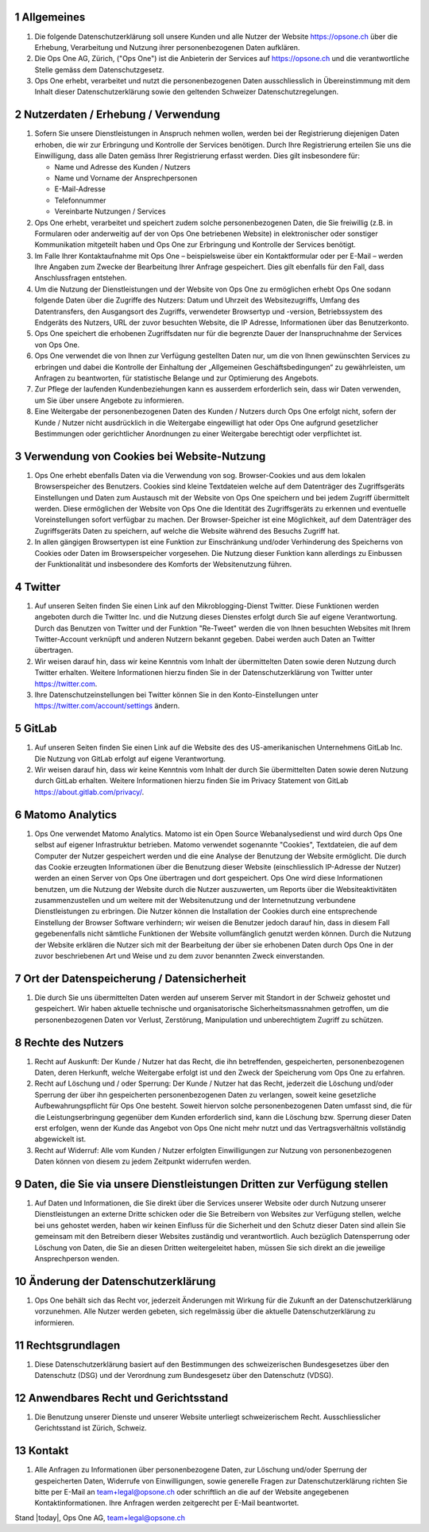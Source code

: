 .. sectnum::

Allgemeines
===========

#.  Die folgende Datenschutzerklärung soll unsere Kunden und alle Nutzer der Website https://opsone.ch über die Erhebung, Verarbeitung und Nutzung ihrer personenbezogenen Daten aufklären.
#.  Die Ops One AG, Zürich, ("Ops One") ist die Anbieterin der Services auf https://opsone.ch und die verantwortliche Stelle gemäss dem Datenschutzgesetz.
#. Ops One erhebt, verarbeitet und nutzt die personenbezogenen Daten ausschliesslich in Übereinstimmung mit dem Inhalt dieser Datenschutzerklärung sowie den geltenden Schweizer Datenschutzregelungen.

Nutzerdaten / Erhebung / Verwendung
===================================

#. Sofern Sie unsere Dienstleistungen in Anspruch nehmen wollen, werden bei der Registrierung diejenigen Daten erhoben, die wir zur Erbringung und Kontrolle der Services benötigen. Durch Ihre Registrierung erteilen Sie uns die Einwilligung, dass alle Daten gemäss Ihrer Registrierung erfasst werden. Dies gilt insbesondere für:

   * Name und Adresse des Kunden / Nutzers
   * Name und Vorname der Ansprechpersonen
   * E-Mail-Adresse
   * Telefonnummer
   * Vereinbarte Nutzungen / Services

#. Ops One erhebt, verarbeitet und speichert zudem solche personenbezogenen Daten, die Sie freiwillig (z.B. in Formularen oder anderweitig auf der von Ops One betriebenen Website) in elektronischer oder sonstiger Kommunikation mitgeteilt haben und Ops One zur Erbringung und Kontrolle der Services benötigt.
#. Im Falle Ihrer Kontaktaufnahme mit Ops One – beispielsweise über ein Kontaktformular oder per E-Mail – werden Ihre Angaben zum Zwecke der Bearbeitung Ihrer Anfrage gespeichert. Dies gilt ebenfalls für den Fall, dass Anschlussfragen entstehen.
#. Um die Nutzung der Dienstleistungen und der Website von Ops One zu ermöglichen erhebt Ops One sodann folgende Daten über die Zugriffe des Nutzers: Datum und Uhrzeit des Websitezugriffs, Umfang des Datentransfers, den Ausgangsort des Zugriffs, verwendeter Browsertyp und -version, Betriebssystem des Endgeräts des Nutzers, URL der zuvor besuchten Website, die IP Adresse, Informationen über das Benutzerkonto.
#. Ops One speichert die erhobenen Zugriffsdaten nur für die begrenzte Dauer der Inanspruchnahme der Services von Ops One.
#. Ops One verwendet die von Ihnen zur Verfügung gestellten Daten nur, um die von Ihnen gewünschten Services zu erbringen und dabei die Kontrolle der Einhaltung der „Allgemeinen Geschäftsbedingungen“ zu gewährleisten, um Anfragen zu beantworten,  für statistische Belange und zur Optimierung des Angebots.
#. Zur Pflege der laufenden Kundenbeziehungen kann es ausserdem erforderlich sein, dass wir Daten verwenden, um Sie über unsere Angebote zu informieren.
#. Eine Weitergabe der personenbezogenen Daten des Kunden / Nutzers durch Ops One erfolgt nicht, sofern der Kunde / Nutzer nicht ausdrücklich in die Weitergabe eingewilligt hat oder Ops One aufgrund gesetzlicher Bestimmungen oder gerichtlicher Anordnungen zu einer Weitergabe berechtigt oder verpflichtet ist.

Verwendung von Cookies bei Website-Nutzung
==========================================

#. Ops One erhebt ebenfalls Daten via die Verwendung von sog. Browser-Cookies und aus dem lokalen Browserspeicher des Benutzers. Cookies sind kleine Textdateien welche auf dem Datenträger des Zugriffsgeräts Einstellungen und Daten zum Austausch mit der Website von Ops One speichern und bei jedem Zugriff übermittelt werden. Diese ermöglichen der Website von Ops One die Identität des Zugriffsgeräts zu erkennen und eventuelle Voreinstellungen sofort verfügbar zu machen.  Der Browser-Speicher ist eine Möglichkeit, auf dem Datenträger des Zugriffsgeräts Daten zu speichern, auf welche die Website während des Besuchs Zugriff hat.
#. In allen gängigen Browsertypen ist eine Funktion zur Einschränkung und/oder Verhinderung des Speicherns von Cookies oder Daten im Browserspeicher vorgesehen. Die Nutzung dieser Funktion kann allerdings zu Einbussen der Funktionalität und insbesondere des Komforts der Websitenutzung führen.

Twitter
=======

#. Auf unseren Seiten finden Sie einen Link auf den Mikroblogging-Dienst Twitter. Diese Funktionen werden angeboten durch die Twitter Inc. und die Nutzung dieses Dienstes erfolgt durch Sie auf eigene Verantwortung. Durch das Benutzen von Twitter und der Funktion "Re-Tweet" werden die von Ihnen besuchten Websites mit Ihrem Twitter-Account verknüpft und anderen Nutzern bekannt gegeben. Dabei werden auch Daten an Twitter übertragen.
#. Wir weisen darauf hin, dass wir keine Kenntnis vom Inhalt der übermittelten Daten sowie deren Nutzung durch Twitter erhalten. Weitere Informationen hierzu finden Sie in der Datenschutzerklärung von Twitter unter https://twitter.com.
#. Ihre Datenschutzeinstellungen bei Twitter können Sie in den Konto-Einstellungen unter https://twitter.com/account/settings ändern.

GitLab
======

#. Auf unseren Seiten finden Sie einen Link auf die Website des des US-amerikanischen Unternehmens GitLab Inc. Die Nutzung von GitLab erfolgt auf eigene Verantwortung.
#. Wir weisen darauf hin, dass wir keine Kenntnis vom Inhalt der durch Sie übermittelten Daten sowie deren Nutzung durch GitLab erhalten. Weitere Informationen hierzu finden Sie im Privacy Statement von GitLab https://about.gitlab.com/privacy/.

Matomo Analytics
================

#. Ops One verwendet Matomo Analytics. Matomo ist ein Open Source Webanalysedienst und wird durch Ops One selbst auf eigener Infrastruktur betrieben. Matomo verwendet sogenannte "Cookies", Textdateien, die auf dem Computer der Nutzer gespeichert werden und die eine Analyse der Benutzung der Website ermöglicht. Die durch das Cookie erzeugten Informationen über die Benutzung dieser Website (einschliesslich IP-Adresse der Nutzer) werden an einen Server von Ops One übertragen und dort gespeichert. Ops One wird diese Informationen benutzen, um die Nutzung der Website durch die Nutzer auszuwerten, um Reports über die Websiteaktivitäten zusammenzustellen und um weitere mit der Websitenutzung und der Internetnutzung verbundene Dienstleistungen zu erbringen. Die Nutzer können die Installation der Cookies durch eine entsprechende Einstellung der Browser Software verhindern; wir weisen die Benutzer jedoch darauf hin, dass in diesem Fall gegebenenfalls nicht sämtliche Funktionen der Website vollumfänglich genutzt werden können. Durch die Nutzung der Website erklären die Nutzer sich mit der Bearbeitung der über sie erhobenen Daten durch Ops One in der zuvor beschriebenen Art und Weise und zu dem zuvor benannten Zweck einverstanden.

Ort der Datenspeicherung / Datensicherheit
==========================================

#. Die durch Sie uns übermittelten Daten werden auf unserem Server mit Standort in der Schweiz gehostet und gespeichert. Wir haben aktuelle technische und organisatorische Sicherheitsmassnahmen getroffen, um die personenbezogenen Daten vor Verlust, Zerstörung, Manipulation und unberechtigtem Zugriff zu schützen.

Rechte des Nutzers
==================

#.  Recht auf Auskunft: Der Kunde / Nutzer hat das Recht, die ihn betreffenden, gespeicherten, personenbezogenen Daten, deren Herkunft, welche Weitergabe erfolgt ist und den Zweck der Speicherung vom Ops One zu erfahren.
#.  Recht auf Löschung und / oder Sperrung: Der Kunde / Nutzer hat das Recht, jederzeit die Löschung und/oder Sperrung der über ihn gespeicherten personenbezogenen Daten zu verlangen, soweit keine gesetzliche Aufbewahrungspflicht für Ops One besteht. Soweit hiervon solche personenbezogenen Daten umfasst sind, die für die Leistungserbringung gegenüber dem Kunden erforderlich sind, kann die Löschung bzw. Sperrung dieser Daten erst erfolgen, wenn der Kunde das Angebot von Ops One nicht mehr nutzt und das Vertragsverhältnis vollständig abgewickelt ist.
#.  Recht auf Widerruf: Alle vom Kunden / Nutzer erfolgten Einwilligungen zur Nutzung von personenbezogenen Daten können von diesem zu jedem Zeitpunkt widerrufen werden.

Daten, die Sie via unsere Dienstleistungen Dritten zur Verfügung stellen
=========================================================================

#. Auf Daten und Informationen, die Sie direkt über die Services unserer Website oder durch Nutzung unserer Dienstleistungen an externe Dritte schicken oder die Sie Betreibern von Websites zur Verfügung stellen, welche bei uns gehostet werden, haben wir keinen Einfluss für die Sicherheit und den Schutz dieser Daten sind allein Sie gemeinsam mit den Betreibern dieser Websites zuständig und verantwortlich. Auch bezüglich Datensperrung oder Löschung von Daten, die Sie an diesen Dritten weitergeleitet haben, müssen Sie sich direkt an die jeweilige Ansprechperson wenden.

Änderung der Datenschutzerklärung
=================================

#. Ops One behält sich das Recht vor, jederzeit Änderungen mit Wirkung für die Zukunft an der Datenschutzerklärung vorzunehmen. Alle Nutzer werden gebeten, sich regelmässig über die aktuelle Datenschutzerklärung zu informieren.

Rechtsgrundlagen
================

#. Diese Datenschutzerklärung basiert auf den Bestimmungen des schweizerischen Bundesgesetzes über den Datenschutz (DSG) und der Verordnung zum Bundesgesetz über den Datenschutz (VDSG).

Anwendbares Recht und Gerichtsstand
===================================

#. Die Benutzung unserer Dienste und unserer Website unterliegt schweizerischem Recht. Ausschliesslicher Gerichtsstand ist Zürich, Schweiz.

Kontakt
=======

#. Alle Anfragen zu Informationen über personenbezogene Daten, zur Löschung und/oder Sperrung der gespeicherten Daten, Widerrufe von Einwilligungen, sowie generelle Fragen zur Datenschutzerklärung richten Sie bitte per E-Mail an team+legal@opsone.ch oder schriftlich an die auf der Website angegebenen Kontaktinformationen. Ihre Anfragen werden zeitgerecht per E-Mail beantwortet.

Stand |today|, Ops One AG, team+legal@opsone.ch
